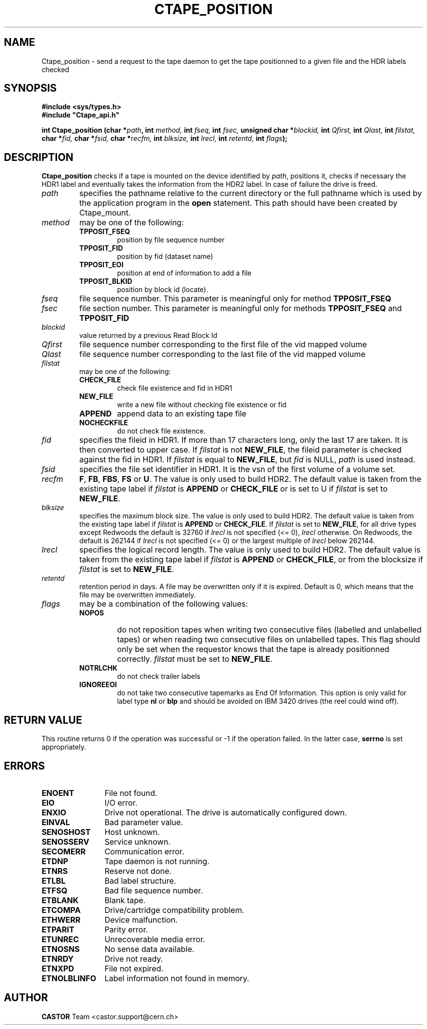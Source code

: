 .\" @(#)$RCSfile: Ctape_position.man,v $ $Revision: 1.15 $ $Date: 2002/04/09 07:44:17 $ CERN IT-PDP/DM Jean-Philippe Baud
.\" Copyright (C) 1990-2002 by CERN/IT/PDP/DM
.\" All rights reserved
.\"
.TH CTAPE_POSITION 3 "$Date: 2002/04/09 07:44:17 $" CASTOR "Ctape Library Functions"
.SH NAME
Ctape_position \- send a request to the tape daemon to get the tape
positionned to a given file and the HDR labels checked
.SH SYNOPSIS
.B #include <sys/types.h>
.br
\fB#include "Ctape_api.h"\fR
.sp
.BI "int Ctape_position (char *" path ,
.BI "int " method,
.BI "int " fseq,
.BI "int " fsec,
.BI "unsigned char *" blockid,
.BI "int " Qfirst,
.BI "int " Qlast,
.BI "int " filstat,
.BI "char *" fid,
.BI "char *" fsid,
.BI "char *" recfm,
.BI "int " blksize,
.BI "int " lrecl,
.BI "int " retentd,
.BI "int " flags );
.SH DESCRIPTION
.B Ctape_position
checks if a tape is mounted on the device identified by
.IR path ,
positions it, checks if necessary the HDR1 label and eventually takes the
information from the HDR2 label.
In case of failure the drive is freed.
.TP
.I path
specifies the pathname relative to the current directory or the full pathname
which is used by the application program in the
.B open
statement. This path should have been created by Ctape_mount.
.TP
.I method
may be one of the following:
.RS
.TP
.B TPPOSIT_FSEQ
position by file sequence number
.TP
.B TPPOSIT_FID
position by fid (dataset name)
.TP
.B TPPOSIT_EOI
position at end of information to add a file
.TP
.B TPPOSIT_BLKID
position by block id (locate).
.RE
.TP
.I fseq
file sequence number. This parameter is meaningful only for method
.B TPPOSIT_FSEQ
.TP
.I fsec
file section number. This parameter is meaningful only for methods
.B TPPOSIT_FSEQ
and
.B TPPOSIT_FID
.TP
.I blockid
value returned by a previous Read Block Id
.TP
.I Qfirst
file sequence number corresponding to the first file of the vid mapped volume
.TP
.I Qlast
file sequence number corresponding to the last file of the vid mapped volume
.TP
.I filstat
may be one of the following:
.RS
.TP
.B CHECK_FILE
check file existence and fid in HDR1
.TP
.B NEW_FILE
write a new file without checking file existence or fid
.TP
.B APPEND
append data to an existing tape file
.TP
.B NOCHECKFILE
do not check file existence.
.RE
.TP
.I fid
specifies the fileid in HDR1. If more than 17 characters long,
only the last 17 are taken. It is then converted to upper case.
If
.I filstat
is not
.BR NEW_FILE ,
the fileid parameter is checked against the fid in HDR1.
If
.I filstat
is equal to
.BR NEW_FILE ,
but
.I fid
is NULL,
.I path
is used instead.
.TP
.I fsid
specifies the file set identifier in HDR1. It is the vsn of the first volume of
a volume set.
.TP
.I recfm
.BR F ,
.BR FB ,
.BR FBS ,
.B FS
or
.BR U .
The value is only used to build HDR2.
The default value is taken from the existing tape label if
.I filstat
is
.B APPEND
or
.B CHECK_FILE
or is set to U if
.I filstat
is set to
.BR NEW_FILE .
.TP
.I blksize
specifies the maximum block size. The value is only used to build HDR2.
The default value is taken from the existing tape label if
.I filstat
is
.B APPEND
or
.BR CHECK_FILE .
If
.I filstat
is set to
.BR NEW_FILE ,
for all drive types except Redwoods the default is
32760 if
.I lrecl
is not specified (<= 0),
.I lrecl
otherwise. On Redwoods, the default is 262144 if
.I lrecl
is not specified (<= 0) or the largest multiple of
.I lrecl
below 262144.
.TP
.I lrecl
specifies the logical record length. The value is only used to build HDR2.
The default value is taken from the existing tape label if
.I filstat
is
.B APPEND
or
.BR CHECK_FILE ,
or from the blocksize if
.I filstat
is set to
.BR NEW_FILE .
.TP
.I retentd
retention period in days. A file may be overwritten only if it is expired.
Default is 0, which means that the file may be overwritten immediately.
.TP
.I flags
may be a combination of the following values:
.RS
.TP
.B NOPOS
do not reposition tapes when writing two consecutive files (labelled and
unlabelled tapes) or when reading two consecutive files on unlabelled tapes.
This flag should only be set when the requestor knows that the tape is already
positionned correctly.
.I filstat
must be set to
.BR NEW_FILE .
.TP
.B NOTRLCHK
do not check trailer labels
.TP
.B IGNOREEOI
do not take two consecutive tapemarks as End Of Information.
This option is only valid for label type
.B nl
or
.B blp
and should be avoided on IBM 3420 drives (the reel could wind off).
.RE
.SH RETURN VALUE
This routine returns 0 if the operation was successful or -1 if the operation
failed. In the latter case,
.B serrno
is set appropriately.
.SH ERRORS
.TP 1.2i
.B ENOENT
File not found.
.TP
.B EIO
I/O error.
.TP
.B ENXIO
Drive not operational. The drive is automatically configured down.
.TP
.B EINVAL
Bad parameter value.
.TP
.B SENOSHOST
Host unknown.
.TP
.B SENOSSERV
Service unknown.
.TP
.B SECOMERR
Communication error.
.TP
.B ETDNP
Tape daemon is not running.
.TP
.B ETNRS
Reserve not done.
.TP
.B ETLBL
Bad label structure.
.TP
.B ETFSQ
Bad file sequence number.
.TP
.B ETBLANK
Blank tape.
.TP
.B ETCOMPA
Drive/cartridge compatibility problem.
.TP
.B ETHWERR
Device malfunction.
.TP
.B ETPARIT
Parity error.
.TP
.B ETUNREC
Unrecoverable media error.
.TP
.B ETNOSNS
No sense data available.
.TP
.B ETNRDY
Drive not ready.
.TP
.B ETNXPD
File not expired.
.TP
.B ETNOLBLINFO
Label information not found in memory.
.SH AUTHOR
\fBCASTOR\fP Team <castor.support@cern.ch>
